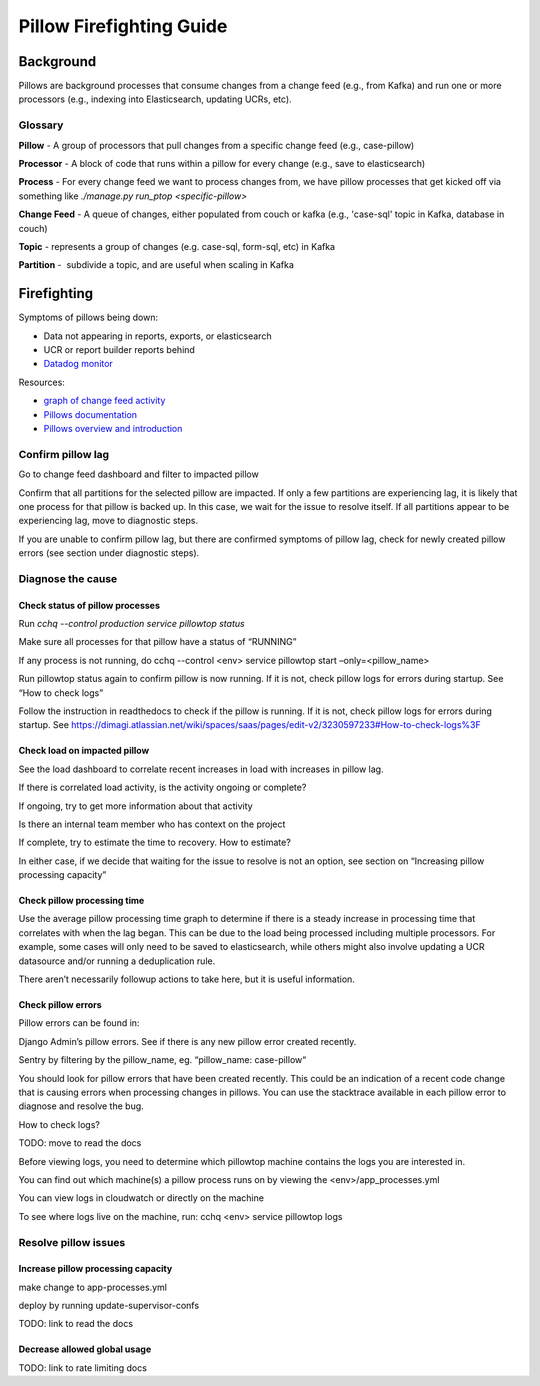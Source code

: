 
=========================
Pillow Firefighting Guide
=========================

Background
----------

Pillows are background processes that consume changes from a change feed (e.g., from Kafka)
and run one or more processors (e.g., indexing into Elasticsearch, updating UCRs, etc).

Glossary
~~~~~~~~

**Pillow** - A group of processors that pull changes from a specific change feed (e.g., case-pillow)

**Processor** - A block of code that runs within a pillow for every change (e.g., save to elasticsearch)

**Process** - For every change feed we want to process changes from, we have pillow processes that get kicked off via something like `./manage.py run_ptop <specific-pillow>`

**Change Feed** - A queue of changes, either populated from couch or kafka (e.g., 'case-sql' topic in Kafka, database in couch)

**Topic** - represents a group of changes (e.g. case-sql, form-sql, etc) in Kafka

**Partition** -  subdivide a topic, and are useful when scaling in Kafka

Firefighting
------------

Symptoms of pillows being down:


* Data not appearing in reports, exports, or elasticsearch
* UCR or report builder reports behind
* `Datadog monitor <https://app.datadoghq.com/monitors#4013126?group=all&live=1d>`_

Resources:


* `graph of change feed activity <https://app.datadoghq.com/dash/256236/change-feeds?live=true&page=0&is_auto=false&from_ts=1518372763225&to_ts=1518459163225&tile_size=m&fullscreen=185100827>`_
* `Pillows documentation <https://commcare-hq.readthedocs.io/pillows.html>`_
* `Pillows overview and introduction <https://docs.google.com/presentation/d/1xgEZBer-FMUkeWutrTRcRbqKzVToK6mZvl0x2628BGY/edit#slide=id.p>`_

Confirm pillow lag
~~~~~~~~~~~~~~~~~~

Go to change feed dashboard and filter to impacted pillow

Confirm that all partitions for the selected pillow are impacted.
If only a few partitions are experiencing lag, it is likely that
one process for that pillow is backed up. In this case, we wait
for the issue to resolve itself. If all partitions appear to be experiencing
lag, move to diagnostic steps.

If you are unable to confirm pillow lag, but there are confirmed symptoms of
pillow lag, check for newly created pillow errors (see section under
diagnostic steps).

Diagnose the cause
~~~~~~~~~~~~~~~~~~

Check status of pillow processes
********************************

Run `cchq --control production service pillowtop status`

Make sure all processes for that pillow have a status of “RUNNING”

If any process is not running, do cchq --control <env> service pillowtop start –only=<pillow_name>

Run pillowtop status again to confirm pillow is now running. If it is not, check pillow logs for errors during startup. See “How to check logs”

Follow the instruction in readthedocs to check if the pillow is running. If it is not, check pillow logs for errors during startup. See https://dimagi.atlassian.net/wiki/spaces/saas/pages/edit-v2/3230597233#How-to-check-logs%3F 

Check load on impacted pillow
*****************************

See the load dashboard to correlate recent increases in load with increases in pillow lag.

If there is correlated load activity, is the activity ongoing or complete?

If ongoing, try to get more information about that activity

Is there an internal team member who has context on the project

If complete, try to estimate the time to recovery. How to estimate?

In either case, if we decide that waiting for the issue to resolve is not an option, see section on “Increasing pillow processing capacity”

Check pillow processing time
****************************

Use the average pillow processing time graph to determine if there is a steady increase in processing time that correlates with when the lag began. This can be due to the load being processed including multiple processors. For example, some cases will only need to be saved to elasticsearch, while others might also involve updating a UCR datasource and/or running a deduplication rule.

There aren’t necessarily followup actions to take here, but it is useful information.

Check pillow errors
*******************

Pillow errors can be found in:

Django Admin’s pillow errors. See if there is any new pillow error created recently.

Sentry by filtering by the pillow_name, eg. “pillow_name: case-pillow“

You should look for pillow errors that have been created recently. This could be an indication of a recent code change that is causing errors when processing changes in pillows. You can use the stacktrace available in each pillow error to diagnose and resolve the bug.

How to check logs?

TODO: move to read the docs

Before viewing logs, you need to determine which pillowtop machine contains the logs you are interested in.

You can find out which machine(s) a pillow process runs on by viewing the <env>/app_processes.yml

You can view logs in cloudwatch or directly on the machine

To see where logs live on the machine, run: cchq <env> service pillowtop logs



Resolve pillow issues
~~~~~~~~~~~~~~~~~~~~~

Increase pillow processing capacity
***********************************

make change to app-processes.yml

deploy by running update-supervisor-confs

TODO: link to read the docs

Decrease allowed global usage
*****************************

TODO: link to rate limiting docs
